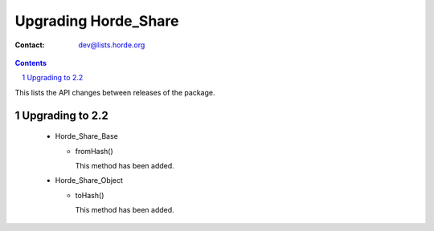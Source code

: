 =======================
 Upgrading Horde_Share
=======================

:Contact: dev@lists.horde.org

.. contents:: Contents
.. section-numbering::


This lists the API changes between releases of the package.


Upgrading to 2.2
================

  - Horde_Share_Base

    - fromHash()

      This method has been added.

  - Horde_Share_Object

    - toHash()

      This method has been added.
